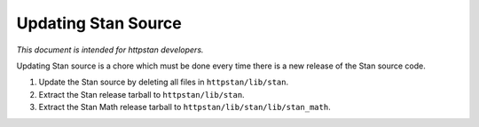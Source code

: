 ======================
 Updating Stan Source
======================

*This document is intended for httpstan developers.*

Updating Stan source is a chore which must be done every time there is a new
release of the Stan source code.

1.	Update the Stan source by deleting all files in ``httpstan/lib/stan``.
2.	Extract the Stan release tarball to ``httpstan/lib/stan``.
3.	Extract the Stan Math release tarball to ``httpstan/lib/stan/lib/stan_math``.
